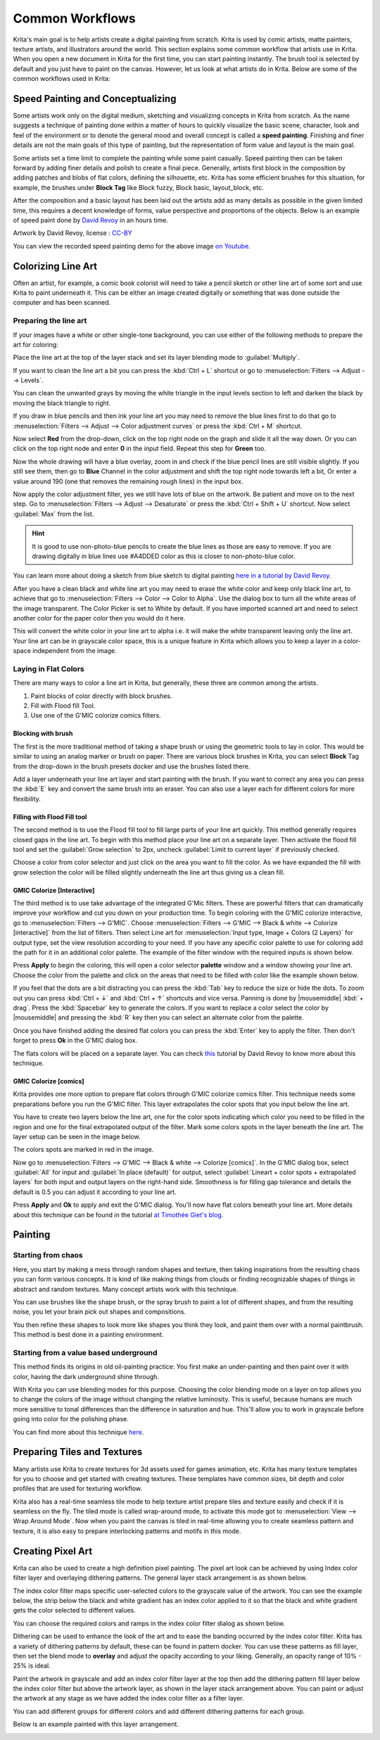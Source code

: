 .. meta::
   :description lang=en:
        Common workflows used in Krita.

.. metadata-placeholder
   :authors: - Wolthera van Hövell tot Westerflier <griffinvalley@gmail.com>
             - Vancemoss
             - Raghavendra Kamath <raghavendr.raghu@gmail.com>
   :license: GNU free documentation license 1.3 or later.

.. _common_wokflows:

================
Common Workflows
================

Krita's main goal is to help artists create a digital painting from scratch. Krita is used by comic artists, matte painters, texture artists, and illustrators around the world. This section explains some common workflow that artists use in Krita. When you open a new document in Krita for the first time, you can start painting instantly. The brush tool is selected by default and you just have to paint on the canvas. However, let us look at what artists do in Krita. Below are some of the common workflows used in Krita:

Speed Painting and Conceptualizing
----------------------------------

Some artists work only on the digital medium, sketching and visualizing concepts in Krita from scratch. As the name suggests a technique of painting done within a matter of hours to quickly visualize the basic scene, character, look and feel of the environment or to denote the general mood and overall concept is called a **speed painting**. Finishing and finer details are not the main goals of this type of painting, but the representation of form value and layout is the main goal.

Some artists set a time limit to complete the painting while some paint casually. Speed painting then can be taken forward by adding finer details and polish to create a final piece. Generally, artists first block in the composition by adding patches and blobs of flat colors, defining the silhouette, etc. Krita has some efficient brushes for this situation, for example, the brushes under **Block Tag** like Block fuzzy, Block basic, layout_block, etc.

After the composition and a basic layout has been laid out the artists add as many details as possible in the given limited time, this requires a decent knowledge of forms, value perspective and proportions of the objects. Below is an example of speed paint done by `David Revoy <https://www.davidrevoy.com/>`_ in an hours time.

.. image:: /images/Pepper-speedpaint-deevad.jpg
    :alt: Speedpaint of Pepper & Carrot by deevad (David Revoy).
    :width: 800

Artwork by David Revoy, license : `CC-BY <https://creativecommons.org/licenses/by/3.0/>`_

You can view the recorded speed painting demo for the above image `on Youtube <https://www.youtube.com/watch?v=93lMLEuxSLk>`_.

Colorizing Line Art
-------------------

Often an artist, for example, a comic book colorist will need to take a pencil sketch or other line art of some sort and use Krita to paint underneath it. This can be either an image created digitally or something that was done outside the computer and has been scanned.

Preparing the line art
^^^^^^^^^^^^^^^^^^^^^^

If your images have a white or other single-tone background, you can use either of the following methods to prepare the art for coloring:

Place the line art at the top of the layer stack and set its layer blending mode to :guilabel:`Multiply`.

If you want to clean the line art a bit you can press the :kbd:`Ctrl + L` shortcut or go to :menuselection:`Filters --> Adjust --> Levels`.

.. image:: /images/filters/Levels-filter.png
    :alt: Level filter dialog.

You can clean the unwanted grays by moving the white triangle in the input levels section to left and darken the black by moving the black triangle to right.

If you draw in blue pencils and then ink your line art you may need to remove the blue lines first to do that go to :menuselection:`Filters --> Adjust --> Color adjustment curves` or press the :kbd:`Ctrl + M` shortcut.

.. image:: /images/common-workflows/Color-adjustment-cw.png
    :alt: Remove blue lines from image step 1.

Now select **Red** from the drop-down, click on the top right node on the graph and slide it all the way down. Or you can click on the top right node and enter **0** in the input field. Repeat this step for **Green** too.

.. image:: /images/common-workflows/Color-adjustment-02.png
    :alt: Removing blue lines from scan step 2.

Now the whole drawing will have a blue overlay, zoom in and check if the blue pencil lines are still visible slightly. If you still see them, then go to **Blue** Channel in the color adjustment and shift the top right node towards left a bit, Or enter a value around 190 (one that removes the remaining rough lines) in the input box.

.. image:: /images/common-workflows/Color-adjustment-03.png
    :alt: Remove blue lines from scans step 3.

Now apply the color adjustment filter, yes we still have lots of blue on the artwork. Be patient and move on to the next step. Go to :menuselection:`Filters --> Adjust --> Desaturate` or press the :kbd:`Ctrl + Shift + U` shortcut. Now select :guilabel:`Max` from the list.

.. image:: /images/common-workflows/Color-adjustment-04.png
    :alt: Remove blue lines from scans step 4.

.. hint:: It is good to use non-photo-blue pencils to create the blue lines as those are easy to remove. If you are drawing digitally in blue lines use #A4DDED color as this is closer to non-photo-blue color.

You can learn more about doing a sketch from blue sketch to digital painting `here in a tutorial by David Revoy <https://www.davidrevoy.com/article239/clean-blue-sketch-traditional-line-art-to-color-it-digital-with-in-krita>`_.

After you have a clean black and white line art you may need to erase the white color and keep only black line art, to achieve that go to :menuselection:`Filters --> Color --> Color to Alpha`. Use the dialog box to turn all the white areas of the image transparent. The Color Picker is set to White by default. If you have imported scanned art and need to select another color for the paper color then you would do it here.

.. image:: /images/filters/Color-to-alpha.png
    :alt: Color to alpha dialog box.

This will convert the white color in your line art to alpha i.e. it will make the white transparent leaving only the line art. Your line art can be in grayscale color space, this is a unique feature in Krita which allows you to keep a layer in a color-space independent from the image.

Laying in Flat Colors
^^^^^^^^^^^^^^^^^^^^^

There are many ways to color a line art in Krita, but generally, these three are common among the artists.

1. Paint blocks of color directly with block brushes.
2. Fill with Flood fill Tool.
3. Use one of the G'MIC colorize comics filters.

Blocking with brush
"""""""""""""""""""

The first is the more traditional method of taking a shape brush or using the geometric tools to lay in color. This would be similar to using an analog marker or brush on paper. There are various block brushes in Krita, you can select **Block** Tag from the drop-down in the brush presets docker and use the brushes listed there.

Add a layer underneath your line art layer and start painting with the brush. If you want to correct any area you can press the :kbd:`E` key and convert the same brush into an eraser. You can also use a layer each for different colors for more flexibility.

Filling with Flood Fill tool
""""""""""""""""""""""""""""

The second method is to use the Flood fill tool to fill large parts of your line art quickly. This method generally requires closed gaps in the line art. To begin with this method place your line art on a separate layer. Then activate the flood fill tool and set the :guilabel:`Grow selection` to 2px, uncheck :guilabel:`Limit to current layer` if previously checked.

.. image:: /images/common-workflows/Floodfill-krita.png
    :alt: Flood fill in krita.

Choose a color from color selector and just click on the area you want to fill the color. As we have expanded the fill with grow selection the color will be filled slightly underneath the line art thus giving us a clean fill.

GMIC Colorize [Interactive]
"""""""""""""""""""""""""""

The third method is to use take advantage of the integrated G'Mic filters. These are powerful filters that can dramatically improve your workflow and cut you down on your production time.
To begin coloring with the G'MIC colorize interactive, go to :menuselection:`Filters --> G'MIC`. Choose :menuselection:`Filters --> G'MIC --> Black & white --> Colorize [interactive]` from the list of filters. Then select Line art for :menuselection:`Input type, Image + Colors (2 Layers)` for output type, set the view resolution according to your need. If you have any specific color palette to use for coloring add the path for it in an additional color palette. The example of the filter window with the required inputs is shown below.

.. image:: /images/common-workflows/GMIC-colorize-interactive-krita.png
    :alt: G'MIC window in Krita.

Press **Apply** to begin the coloring, this will open a color selector **palette** window and a window showing your line art. Choose the color from the palette and click on the areas that need to be filled with color like the example shown below.

.. image:: /images/common-workflows/Krita-GMIC-colorize-interactive.png
    :alt: G'MIC colorize interactive window.

If you feel that the dots are a bit distracting you can press the :kbd:`Tab` key to reduce the size or hide the dots. To zoom out you can press :kbd:`Ctrl + ↓` and :kbd:`Ctrl + ↑` shortcuts and vice versa. Panning is done by |mousemiddle| :kbd:`+ drag`. Press the :kbd:`Spacebar` key to generate the colors. If you want to replace a color select the color by |mousemiddle| and pressing the :kbd:`R` key then you can select an alternate color from the palette.

Once you have finished adding the desired flat colors you can press the :kbd:`Enter` key to apply the filter. Then don't forget to press **Ok** in the G'MIC dialog box.

The flats colors will be placed on a separate layer. You can check `this <https://www.davidrevoy.com/article240/gmic-line-art-colorization>`_ tutorial by David Revoy to know more about this technique.

GMIC Colorize [comics]
""""""""""""""""""""""

Krita provides one more option to prepare flat colors through G'MIC colorize comics filter. This technique needs some preparations before you run the G'MIC filter. This layer extrapolates the color spots that you input below the line art.

You have to create two layers below the line art, one for the color spots indicating which color you need to be filled in the region and one for the final extrapolated output of the filter. Mark some colors spots in the layer beneath the line art. The layer setup can be seen in the image below.

.. image:: /images/common-workflows/Colorize-krita.png
    :alt: G'MIC colorize comics layer setup.

The colors spots are marked in red in the image.

Now go to :menuselection:`Filters --> G'MIC --> Black & white --> Colorize [comics]`. In the G'MIC dialog box, select :guilabel:`All` for input and :guilabel:`In place (default)` for output, select :guilabel:`Lineart + color spots + extrapolated layers` for both input and output layers on the right-hand side. Smoothness is for filling gap tolerance and details the default is 0.5 you can adjust it according to your line art.

.. image:: /images/common-workflows/Colorise-comics-setting.png
    :alt: Colorize Interactive dialog and settings.

Press **Apply** and **Ok** to apply and exit the G'MIC dialog. You'll now have flat colors beneath your line art.
More details about this technique can be found in the tutorial `at Timothée Giet's blog <https://timotheegiet.com/blog/comics/gmic-colorize-comics-working-in-krita.html>`_.

Painting
--------

Starting from chaos
^^^^^^^^^^^^^^^^^^^

Here, you start by making a mess through random shapes and texture, then taking inspirations from the resulting chaos you can form various concepts. It is kind of like making things from clouds or finding recognizable shapes of things in abstract and random textures. Many concept artists work with this technique.

You can use brushes like the shape brush, or the spray brush to paint a lot of different shapes, and from the resulting noise, you let your brain pick out shapes and compositions.

.. image:: /images/common-workflows/Chaos2.jpg
    :alt: Starting a painting from chaotic sketch.

You then refine these shapes to look more like shapes you think they look, and paint them over with a normal paintbrush. This method is best done in a painting environment.

Starting from a value based underground
^^^^^^^^^^^^^^^^^^^^^^^^^^^^^^^^^^^^^^^

This method finds its origins in old oil-painting practice: You first make an under-painting and then paint over it with color, having the dark underground shine through.

With Krita you can use blending modes for this purpose. Choosing the color blending mode on a layer on top allows you to change the colors of the image without changing the relative luminosity. This is useful, because humans are much more sensitive to tonal differences than the difference in saturation and hue. This'll allow you to work in grayscale before going into color for the polishing phase.

You can find more about this technique `here <https://www.davidrevoy.com/article185/tutorial-getting-started-with-krita-1-3-bw-portrait>`_.

Preparing Tiles and Textures
----------------------------

Many artists use Krita to create textures for 3d assets used for games animation, etc. Krita has many texture templates for you to choose and get started with creating textures. These templates have common sizes, bit depth and color profiles that are used for texturing workflow.

Krita also has a real-time seamless tile mode to help texture artist prepare tiles and texture easily and check if it is seamless on the fly. The tiled mode is called wrap-around mode, to activate this mode  got to :menuselection:`View --> Wrap Around Mode`. Now when you paint the canvas is tiled in real-time allowing you to create seamless pattern and texture, it is also easy to prepare interlocking patterns and motifs in this mode.

Creating Pixel Art
------------------

Krita can also be used to create a high definition pixel painting. The pixel art look can be achieved by using Index color filter layer and overlaying dithering patterns. The general layer stack arrangement is as shown below.

.. image:: /images/common-workflows/Layer-docker-pixelart.png
    :alt: Layer stack setup for pixel art.

The index color filter maps specific user-selected colors to the grayscale value of the artwork. You can see the example below, the strip below the black and white gradient has an index color applied to it so that the black and white gradient gets the color selected to different values.

.. image:: /images/common-workflows/Gradient-pixelart.png
    :alt: Color mapping in index color to grayscale.

You can choose the required colors and ramps in the index color filter dialog as shown below.

.. image:: /images/common-workflows/Index-color-filter.png
    :alt: Index color filter dialog.

Dithering can be used to enhance the look of the art and to ease the banding occurred by the index color filter. Krita has a variety of dithering patterns by default, these can be found in pattern docker. You can use these patterns as fill layer, then set the blend mode to **overlay** and adjust the opacity according to your liking. Generally, an opacity range of 10% - 25% is ideal.

Paint the artwork in grayscale and add an index color filter layer at the top then add the dithering pattern fill layer below the index color filter but above the artwork layer, as shown in the layer stack arrangement above. You can paint or adjust the artwork at any stage as we have added the index color filter as a filter layer.

You can add different groups for different colors and add different dithering patterns for each group.

Below is an example painted with this layer arrangement.

.. image:: /images/common-workflows/Kiki-pixel-art.png
    :alt: Pixel art done in Krita.
